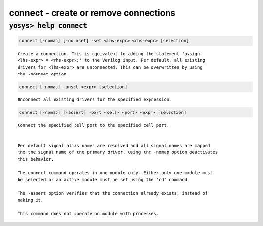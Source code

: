 ======================================
connect - create or remove connections
======================================

.. raw:: latex

    \begin{comment}

:code:`yosys> help connect`
--------------------------------------------------------------------------------

.. container:: cmdref


    .. code:: yoscrypt

        connect [-nomap] [-nounset] -set <lhs-expr> <rhs-expr> [selection]

    ::

        Create a connection. This is equivalent to adding the statement 'assign
        <lhs-expr> = <rhs-expr>;' to the Verilog input. Per default, all existing
        drivers for <lhs-expr> are unconnected. This can be overwritten by using
        the -nounset option.


    .. code:: yoscrypt

        connect [-nomap] -unset <expr> [selection]

    ::

        Unconnect all existing drivers for the specified expression.


    .. code:: yoscrypt

        connect [-nomap] [-assert] -port <cell> <port> <expr> [selection]

    ::

        Connect the specified cell port to the specified cell port.


        Per default signal alias names are resolved and all signal names are mapped
        the the signal name of the primary driver. Using the -nomap option deactivates
        this behavior.

        The connect command operates in one module only. Either only one module must
        be selected or an active module must be set using the 'cd' command.

        The -assert option verifies that the connection already exists, instead of
        making it.

        This command does not operate on module with processes.

.. raw:: latex

    \end{comment}

.. only:: latex

    ::

        
            connect [-nomap] [-nounset] -set <lhs-expr> <rhs-expr> [selection]
        
        Create a connection. This is equivalent to adding the statement 'assign
        <lhs-expr> = <rhs-expr>;' to the Verilog input. Per default, all existing
        drivers for <lhs-expr> are unconnected. This can be overwritten by using
        the -nounset option.
        
        
            connect [-nomap] -unset <expr> [selection]
        
        Unconnect all existing drivers for the specified expression.
        
        
            connect [-nomap] [-assert] -port <cell> <port> <expr> [selection]
        
        Connect the specified cell port to the specified cell port.
        
        
        Per default signal alias names are resolved and all signal names are mapped
        the the signal name of the primary driver. Using the -nomap option deactivates
        this behavior.
        
        The connect command operates in one module only. Either only one module must
        be selected or an active module must be set using the 'cd' command.
        
        The -assert option verifies that the connection already exists, instead of
        making it.
        
        This command does not operate on module with processes.
        
